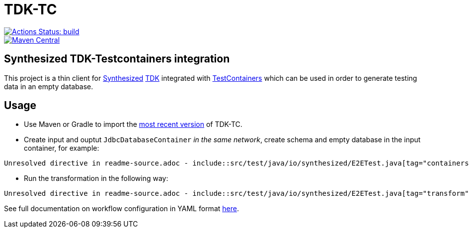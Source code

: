 // ATTENTION!
// README.adoc file is auto-generated to overcome
// GitHub's limitation (not supporting "include" directive).
// Always edit readme-source.adoc instead!

= TDK-TC

image::https://github.com/synthesized-io/tdk-tc/workflows/build/badge.svg[Actions Status: build, link="https://github.com/synthesized-io/tdk-tc/actions?query=workflow%3A"build""]

image::https://maven-badges.herokuapp.com/maven-central/io.synthesized/tdk-tc/badge.svg[Maven Central, link="https://maven-badges.herokuapp.com/maven-central/io.synthesized/tdk-tc"]

== Synthesized TDK-Testcontainers integration

This project is a thin client for https://www.synthesized.io/[Synthesized] https://docs.synthesized.io/tdk/latest/[TDK] integrated with https://www.testcontainers.org/[TestContainers] which can be used in order to generate testing data in an empty database.

== Usage

* Use Maven or Gradle to import the https://maven-badges.herokuapp.com/maven-central/io.synthesized/tdk-tc[most recent version] of TDK-TC.

* Create input and ouptut `JdbcDatabaseContainer` _in the same network_, create schema and empty database in the input container, for example:

[source,java]
----
Unresolved directive in readme-source.adoc - include::src/test/java/io/synthesized/E2ETest.java[tag="containers"]
----

* Run the transformation in the following way:

[source,java]
----
Unresolved directive in readme-source.adoc - include::src/test/java/io/synthesized/E2ETest.java[tag="transform"]
----

See full documentation on workflow configuration in YAML format https://docs.synthesized.io/tdk/latest/user_guide/reference/configuration_reference[here].
